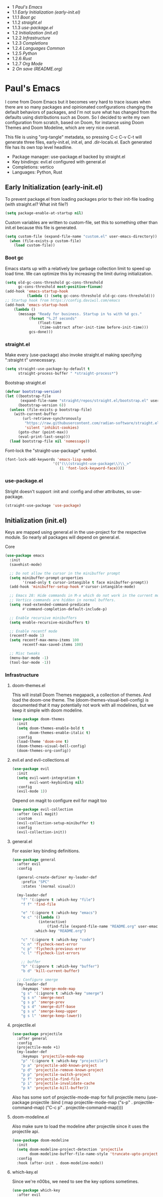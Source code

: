 #+PROPERTY: header-args :tangle no
#+PROPERTY: header-args:emacs-lisp+ :comments link

#+BEGIN toc headlines 3
- 1 [[*Paul's Emacs][Paul's Emacs]]
- 1.1 [[*Early Initialization (early-init.el)][Early Initialization (early-init.el)]]
- 1.1.1 [[*Boot gc][Boot gc]]
- 1.1.2 [[*straight.el][straight.el]]
- 1.1.3 [[*use-package.el][use-package.el]]
- 1.2 [[*Initialization (init.el)][Initialization (init.el)]]
- 1.2.2 [[*Infrastructure][Infrastructure]]
- 1.2.3 [[*Completions][Completions]]
- 1.2.4 [[*Languages Common][Languages Common]]
- 1.2.5 [[*Python][Python]]
- 1.2.6 [[*Rust][Rust]]
- 1.2.7 [[*Org Mode][Org Mode]]
- 2 [[*On save (README.org)][On save (README.org)]]
#+END toc

* Paul's Emacs
I come from Doom Emacs but it becomes very hard to trace issues when there are so many packages and opinionated configurations changing the default behaviors of packages, and I'm not sure what has changed from the defaults using distributions such as Doom. So I decided to write my own configuration from scratch, based on Doom, for instance using Doom Themes and Doom Modeline, which are very nice overall.

This file is using "org-tangle" metadata, so pressing C-c C-v C-t will generate three files, early-init.el, init.el, and .dir-locals.el. Each generated file has its own top level headline.

- Package manager: use-package.el backed by straight.el
- Key bindings: evil.el configured with general.el
- Completions: vertico
- Languages: Python, Rust
  
** Early Initialization (early-init.el)
:PROPERTIES:
:header-args:emacs-lisp: :tangle ~/.emacs.custom/early-init.el
:END:

To prevent package.el from loading packages prior to their init-file loading (with straight.el? What init file?)
#+BEGIN_SRC emacs-lisp
(setq package-enable-at-startup nil)
#+END_SRC

Custom variables are written to custom-file, set this to something other than init.el because this file is generated.
#+BEGIN_SRC emacs-lisp
(setq custom-file (expand-file-name "custom.el" user-emacs-directory))
  (when (file-exists-p custom-file)
    (load custom-file))
#+END_SRC

*** Boot gc
Emacs starts up with a relatively low garbage collection limit to speed up load time.
We can optimize this by increasing the limit during initialization.
#+BEGIN_SRC emacs-lisp
  (setq old-gc-cons-threshold gc-cons-threshold
        gc-cons-threshold most-positive-fixnum)
  (add-hook 'emacs-startup-hook
            (lambda () (setq gc-cons-threshold old-gc-cons-threshold)))
  ;; Startup hook from https://config.daviwil.com/emacs
  (add-hook 'emacs-startup-hook
  	  (lambda ()
  	    (message "Ready for business. Startup in %s with %d gcs."
  		     (format "%.2f seconds"
  			     (float-time
  			      (time-subtract after-init-time before-init-time)))
  		     gcs-done)))
#+END_SRC

*** straight.el

Make every (use-package) also invoke straight.el making specifying ":straight t" unnecessary.
#+BEGIN_SRC emacs-lisp
  (setq straight-use-package-by-default t
        straight-process-buffer " *straight-process*")
#+END_SRC

Bootstrap straight.el
#+BEGIN_SRC emacs-lisp
  (defvar bootstrap-version)
  (let ((bootstrap-file
         (expand-file-name "straight/repos/straight.el/bootstrap.el" user-emacs-directory))
        (bootstrap-version 6))
    (unless (file-exists-p bootstrap-file)
      (with-current-buffer
          (url-retrieve-synchronously
           "https://raw.githubusercontent.com/radian-software/straight.el/develop/install.el"
           'silent 'inhibit-cookies)
        (goto-char (point-max))
        (eval-print-last-sexp)))
    (load bootstrap-file nil 'nomessage))
#+END_SRC

Font-lock the "straight-use-package" symbol.
#+BEGIN_SRC emacs-lisp
    (font-lock-add-keywords 'emacs-lisp-mode
                          '(("(\\(straight-use-package\\)\\_>"
                             (1 'font-lock-keyword-face))))
#+END_SRC

*** use-package.el
Stright doesn't support :init and :config and other attributes, so use-package.
#+BEGIN_SRC emacs-lisp
  (straight-use-package 'use-package)
#+END_SRC

** Initialization (init.el)
:PROPERTIES:
:header-args:emacs-lisp: :tangle ~/.emacs.custom/init.el
:END:

Keys are mapped using general.el in the use-project for the respective module. So nearly all packages will depend on general.el.

**** Core
#+BEGIN_SRC emacs-lisp
        (use-package emacs
          :init
          (savehist-mode)

          ;; Do not allow the cursor in the minibuffer prompt
          (setq minibuffer-prompt-properties
                '(read-only t cursor-intangible t face minibuffer-prompt))
          (add-hook 'minibuffer-setup-hook #'cursor-intangible-mode)

          ;; Emacs 28: Hide commands in M-x which do not work in the current mode.
          ;; Vertico commands are hidden in normal buffers.
          (setq read-extended-command-predicate
                #'command-completion-default-include-p)

          ;; Enable recursive minibuffers
          (setq enable-recursive-minibuffers t)

          ;; Enable recentf mode
          (recentf-mode 1)
          (setq recentf-max-menu-items 100
                recentf-max-saved-items 100)

          ;; Misc tweaks
          (menu-bar-mode -1)
          (tool-bar-mode -1))
#+END_SRC

*** Infrastructure
**** doom-themes.el
This will install Doom Themes megapack, a collection of themes. And load the doom-one theme. The (doom-themes-visual-bell-config) is documented that it may potentially not work with all modelines, but we keep it simple with doom modeline.
#+BEGIN_SRC emacs-lisp
(use-package doom-themes
  :init
  (setq doom-themes-enable-bold t
        doom-themes-enable-italic t)
  :config
  (load-theme 'doom-one t)
  (doom-themes-visual-bell-config)
  (doom-themes-org-config))
#+END_SRC

**** evil.el and evil-collections.el
#+BEGIN_SRC emacs-lisp
(use-package evil
  :init
  (setq evil-want-integration t
        evil-want-keybinding nil)
  :config
  (evil-mode 1))
#+END_SRC

Depend on magit to configure evil for magit too
#+BEGIN_SRC emacs-lisp
  (use-package evil-collection
    :after (evil magit)
    :custom
    (evil-collection-setup-minibuffer t)
    :config
    (evil-collection-init))
#+END_SRC

**** general.el
For easier key binding definitions.
#+BEGIN_SRC emacs-lisp
  (use-package general
    :after evil
    :config

    (general-create-definer my-leader-def
      :prefix "SPC"
      :states '(normal visual))

    (my-leader-def
      "f" '(:ignore t :which-key "file")
      "f f" 'find-file

      "e" '(:ignore t :which-key "emacs")
      "e c" '((lambda ()
      	      (interactive)
        	      (find-file (expand-file-name "README.org" user-emacs-directory)))
      	    :which-key "README.org")

      "c" '(:ignore t :which-key "code")
      "c n" 'flycheck-next-error
      "c p" 'flycheck-previous-error
      "c l" 'flycheck-list-errors

      ;; buffer
      "b" '(:ignore t :which-key "buffer")
      "b d" 'kill-current-buffer)
  
    ;; Configure smerge
    (my-leader-def
      :keymaps 'smerge-mode-map
      "g s" '(:ignore t :which-key "smerge")
      "g s n" 'smerge-next
      "g s p" 'smerge-prev
      "g s d" 'smerge-diff-base
      "g s u" 'smerge-keep-upper
      "g s l" 'smerge-keep-lower))
#+END_SRC

**** projectile.el
#+BEGIN_SRC emacs-lisp
  (use-package projectile
    :after general
    :config
    (projectile-mode +1)
    (my-leader-def
      :keymaps 'projectile-mode-map
      "p" '(:ignore t :which-key "projectile")
      "p a" 'projectile-add-known-project
      "p d" 'projectile-remove-known-project
      "p p" 'projectile-switch-project
      "p f" 'projectile-find-file
      "p i" 'projectile-invalidate-cache
      "p k" 'projectile-kill-buffer))
#+END_SRC
Also has some sort of projectile-mode-map for full projectile menu
(use-package projectile
    :bind (:map projectile-mode-map
            ("s-p" . projectile-command-map)
            ("C-c p" . projectile-command-map))))


**** doom-modeline.el
Also make sure to load the modeline after projectile since it uses the projectile api.
#+BEGIN_SRC emacs-lisp
(use-package doom-modeline
  :init
  (setq doom-modeline-project-detection 'projectile
        doom-modeline-buffer-file-name-style 'truncate-upto-project)
  :config
  :hook (after-init . doom-modeline-mode))
#+END_SRC

**** which-key.el
Since we're n00bs, we need to see the key options sometimes.
#+BEGIN_SRC emacs-lisp
(use-package which-key
  :after evil
  :init
  (setq which-key-idle-delay 0.4)
  :config
  (which-key-mode)
  (which-key-setup-minibuffer))
#+END_SRC

**** magit.el and magit-todos.el
#+BEGIN_SRC emacs-lisp
  (use-package magit
    :after evil
    :config
    (my-leader-def
      "g" '(:ignore t :which-key "magit")
      "g g" 'magit-status
      "g t" 'magit-todos-list))
#+END_SRC
#+BEGIN_SRC emacs-lisp
(use-package magit-todos
  :after magit
  :custom
  (magit-todos-keyword-suffix "\\(?:([^)]+)\\)?:?" "Allow TODO without colons TODO:"))
#+END_SRC
**** dashboard.el
#+BEGIN_SRC emacs-lisp
  (use-package dashboard
    ;;:init
    ;;(setq dashboard-startup-banner '((expand-file-name "1.txt" user-emacs-directory)))
    ;;(setq dashboard-startup-banner '("/home/noname/.emacs.custom/1.txt" . ""))
    :config
    ;; Set initial buffer when creating new frames.
    ;; Note: Disabled, creates dashboard buffer when using emacsclient
    ;;(setq initial-buffer-choice (lambda () (get-buffer-create "*dashboard*")))
    (dashboard-setup-startup-hook))
#+END_SRC

**** lookup.el
Doom emacs seems to do a lot more, this doesn't seem to work in this config to lookup "use-package" but it works in Doom Emacs. Investigate.
#+BEGIN_SRC emacs-lisp
(use-package lookup
  :straight (lookup :type git :host github :repo "aaronjensen/emacs-lookup")
  :after general
  :config
  (my-leader-def
    "c h" #'+lookup/documentation))
#+END_SRC

**** helpful.el
More helpful help
#+BEGIN_SRC emacs-lisp
  (use-package helpful
    :after general
    :config
    (general-define-key
     :prefix "C-c"
     "C-d" #'helpful-at-point)
    (general-define-key
     :prefix "C-h"
     "k" #'helpful-key
     "o" #'helpful-symbol
     "v" #'helpful-variable
     "x" #'helpful-command
     "F" #'helpful-function
     "f" #'helpful-callable)
    ;; Unbind
    (general-define-key
     :prefix "C-h"
     "h" nil ;; view-hello-file, hello?
     "g" nil ;; describe-gnu-project
     "n" nil ;; view-emacs-news
     "t" nil ;; help-with-tutorial
     "r" nil ;; info-emacs-manual
     "L" nil ;; describe-language-environment
     "<f1>" nil ;; help-for-help
     "C-a" nil ;; about-emacs
     "C-e" nil ;; view-external-packages
     "C-f" nil ;; view-emacs-faq
     "C-c" nil ;; describe-copying - copyright
     "C-d" nil ;; view-emacs-debugging
     "C-p" nil ;; view-emacs-problems
     "C-o" nil ;; describe-distribution
     "C-n" nil ;; view-emacs-news
     "C-t" nil ;; view-emacs-todo
     "C-w" nil ;; describe-no-warranty
     "RET" nil ;; view-order-manuals
     ))
#+END_SRC

*** Completions
**** vertico.el
#+BEGIN_SRC emacs-lisp
(use-package vertico
  :init
  (vertico-mode))
#+END_SRC
**** orderless.el
Basically, we want to select items orderless instead of matching completions from beginning to end?
#+BEGIN_SRC emacs-lisp
  (use-package orderless
    :after vertico
    :init
    (setq completion-styles '(orderless basic)
          completion-category-defaults nil
          completion-category-overrides '((file (styles partial-completion)))))
#+END_SRC
**** consult.el and consult-flycheck.el
#+BEGIN_SRC emacs-lisp
  (use-package consult
    :after general
    :config
    (my-leader-def
     "b b" #'consult-buffer
     "f r" #'consult-recent-file)
    ;; Re-define keys
    (general-define-key
     :prefix "C-x"
     "b" #'consult-buffer))
#+END_SRC
#+BEGIN_SRC emacs-lisp
(use-package consult-flycheck
  :after (consult flycheck))
#+END_SRC

*** Languages Common
**** lsp-mode.el and lsp-ui.el
#+BEGIN_SRC emacs-lisp
(use-package lsp-mode
  :commands (lsp lsp-deferred)
  :init
  (setq lsp-clients-python-command "pylsp"
        lsp-enable-snippet nil
        lsp-headerline-breadcrumb-enable nil)
  :config
  (lsp-enable-which-key-integration t))
#+END_SRC
#+BEGIN_SRC emacs-lisp
(use-package lsp-ui
  :custom
  ;; lsp-ui-doc
  (lsp-ui-doc-enable t)
  (lsp-ui-doc-show-with-cursor t)
  (lsp-ui-doc-show-with-mouse nil)
  (lsp-ui-doc-include-signature t)
  (lsp-ui-doc-header t)
  (lsp-ui-doc-position 'at-point "Doesn't seem to work either. Childframes or WebKit frames require GUI widgets.")
  ;; lsp-ui-sideline
  (lsp-ui-sideline-enable t)
  (lsp-ui-sideline-show-hover t)
  (lsp-ui-sideline-diagnostics t)
  ;; I dont' know what code actions are
  ;;(lsp-ui-sideline-show-code-actions t)
  :commands lsp-ui-mode
  :hook
  (lsp-mode . lsp-ui-mode))
#+END_SRC
#+BEGIN_SRC emacs-lisp
(use-package company-lsp
  :commands company-lsp)
#+END_SRC

**** flycheck.el
#+BEGIN_SRC emacs-lisp
(use-package flycheck
  :after lsp-mode
  ;;:hook (lsp-mode . flycheck-mode)
  :init
  (setq flycheck-check-syntax-automatically '(mode-enabled save idle-change)
        flycheck-idle-change-delay 0.8)
  :config
  (global-flycheck-mode t))
#+END_SRC

**** rainbow-delimiters.el
#+BEGIN_SRC emacs-lisp
(use-package rainbow-delimiters)
#+END_SRC

**** format-all.el
So essentially, use-package will pull an old version of format-all.el. But a new version still doesn't work for
org-mode. Doom Emacs uses a modified version that uses el-patch to format source blocks in org. one can however,
still use "C-c '", which brings up a buffer with the source code inside of the code block, the formatter should
work on this, so you press "C-c '" again in that buffer to go back to org mode with a formatted code block.

@TODO: Emulate what Doom does at some point.
#+BEGIN_SRC emacs-lisp
(straight-use-package '(format-all :type git :host github :repo "lassik/emacs-format-all-the-code"))
#+END_SRC

*** Python
Common methods extracted from doom-modeline to show the current pyvenv environment.
**** utilify functions
#+BEGIN_SRC emacs-lisp
  (defun +modeline-update-env-in-all-windows-h (&rest _)
    "Update version strings in all buffers."
    (dolist (window (window-list))
      (with-selected-window window
        (when (fboundp 'doom-modeline-update-env)
          (doom-modeline-update-env))
        (force-mode-line-update))))

  (defun +modeline-clear-env-in-all-windows-h (&rest _)
    "Blank out version strings in all buffers."
      (dolist (buffer (buffer-list))
        (with-current-buffer buffer
          (setq doom-modeline-env--version
                (bound-and-true-p doom-modeline-load-string))))
    (force-mode-line-update t))
#+END_SRC
**** python.el
Is provided by emacs, so ensure nil
#+BEGIN_SRC emacs-lisp
  (use-package python
    :mode ("[./]pyproject.toml\\'" . conf-mode)
    :after (general projectile lsp-mode flycheck)
    :hook (python-mode . lsp-deferred)
    :custom
    (python-indent-guess-indent-offset-verbose nil "Don't emit warning when indent guessing fails")
    :config
    (when (and (executable-find "python3")
  	     (string= python-shell-interpreter "python"))
      (setq python-shell-interpreter "python3"))
    (add-hook 'python-mode-hook
  	    (defun +python-use-correct-flycheck-executables-h ()
  	      "Use the correct Python executables for Flycheck."
  	      (let ((executable python-shell-interpreter))
  		(save-excursion
  		  (goto-char (point-min))
  		  (save-match-data
  		    (when (or (looking-at "#!/usr/bin/env \\(python[^ \n]+\\)")
  			      (looking-at "#!\\([^ \n]+/python[^ \n]+\\)"))
  		      (setq executable (substring-no-properties (match-string 1))))))
  		;; Try to compile using the appropriate version of Python for
  		;; the file.
  		(setq-local flycheck-python-pycompile-executable executable)
  		;; We might be running inside a virtualenv, in which case the
  		;; modules won't be available. But calling the executables
  		;; directly will work.
  		(setq-local flycheck-python-pylint-executable "pylint")
  		(setq-local flycheck-python-flake8-executable "flake8"))))

    (my-leader-def
      :keymaps 'python-mode-map
      "m" '(:ignore t :which-key "python")
      "m s" '(:ignore t :which-key "REPL")
      ;; REPL
      "m s r" '(python-shell-send-region :which-key "send region")
      "m s b" '(python-shell-send-buffer :which-key "send buffer")
      "m s f" '(python-shell-send-file :which-key "send file")))
  ;;:config
  ;; IPython REPL. I use a terminal mainly so there's no need for ipython(?)
  ;;(setq python-shell-interpreter "ipython"
  ;;      python-shell-interpreter-args "-i --simple-prompt"))
#+END_SRC

**** pythonic.el
Utilify functions for Python, running Python inside of Docker through TRAMP, etc. I don't need this.
# #+BEGIN_SRC emacs-lisp
#   (use-package pythonic
#     :after python)
# #+END_SRC

**** pyenv.el
Needs to be configured this way for some reason, as setting :hook doesn't work
#+BEGIN_SRC emacs-lisp
(use-package pyvenv
  :after (doom-modeline python)
  :init
  (add-hook 'pyvenv-post-activate-hooks #'+modeline-update-env-in-all-windows-h)
  (add-hook 'pyvenv-post-deactivate-hooks #'+modeline-clear-env-in-all-windows-h)
  :config
  (add-hook 'python-mode-local-vars-hook #'pyvenv-track-virtualenv)
  (add-to-list 'global-mode-string
               '(pyvenv-virtual-env-name (" venv:" pyvenv-virtual-env-name " "))))
#+END_SRC

**** poetry.el
Needs to be configured this way for some reason as setting :hook or :after pyvenv
doesn't activate poetry-tracking-mode
#+BEGIN_SRC emacs-lisp
  (use-package poetry
    :after (python pyvenv)
    :custom
    (poetry-tracking-strategy 'switch-buffer)
    :init
    (add-hook 'python-mode-hook #'poetry-tracking-mode)
    :config
    (my-leader-def
      :keymaps 'python-mode-map
      "m p" '(:ignore t :which-key "poetry")
      "m p p" #'poetry))
#+END_SRC

**** pytest.el
#+BEGIN_SRC emacs-lisp
  (use-package pytest
    :after python
    :config
    (my-leader-def
      :keymaps 'python-mode-map
      "m t" '(:ignore t :which-key "pytest")
      ;; Testing
      "m t a" #'pytest-all
      "m t m" #'pytest-module
      "m t c" #'pytest-one
      "m t r" #'pytest-again
      "m t d" #'pytest-directory
      ))
#+END_SRC

*** Rust
**** rustic.el
#+BEGIN_SRC emacs-lisp
  (use-package rustic
    :after (flycheck org lsp-mode rainbow-delimiters)
    :mode ("\\.rs$" . rustic-mode)
    :mode ("^Cargo\\.toml$" . rustic-mode)
    :preface
    (setq rustic-lsp-client nil)
    (with-eval-after-load 'rustic-lsp-client
      (remove-hook 'rustic-mode-hook 'rustic-setup-lsp))
    (with-eval-after-load 'rustic-flycheck
      (remove-hook 'rustic-mode-hook #'flycheck-mode)
      (remove-hook 'rustic-mode-hook #'flycheck-mode-off)
      (remove-hook 'flycheck-mode-hook #'rustic-flycheck-setup))
    (add-hook 'rustic-mode-hook #'rainbow-delimiters-mode)
    (setq rustic-indent-method-chain t)
    (setq rust-prettify-symbols-alist nil)
    (setq rustic-babel-format-src-block nil
  	rustic-format-trigger nil)
    (setq rustic-lsp-client 'lsp-mode)
    (add-hook 'rustic-mode-local-vars-hook #'rustic-setup-lsp 'append))
#+END_SRC

*** Org Mode
**** org.el
    #+BEGIN_SRC emacs-lisp
(use-package org
  :custom
  (org-hide-leading-stars t)
  (org-hide-emphasis-markers t)
  (org-startup-indented t)
  (org-enforce-todo-dependencies t)
  ;; Defaults to showeverything, but that doesn't respect `org-hide-block-startup'
  ;; (#+startup: hideblocks)`, archive trees, hidden drawers, or VISIBILITY properties. nil
  ;; is equivalent, but respects these settings.
  (org-startup-folded nil))
    #+END_SRC
**** evil-org.el
#+BEGIN_SRC emacs-lisp
(use-package evil-org
  :after (evil org)
  :hook (org-mode . evil-org-mode)
  :hook (org-capture-mode . evil-insert-state)
  :hook (doom-docs-org-mode . evil-org-mode)
  :config
  (add-hook 'evil-org-mode-hook #'evil-normalize-keymaps)
  (evil-org-set-key-theme))
#+END_SRC
**** org-bullets.el
Nice bullet icons for headlines and such, supports unicode fallback
#+BEGIN_SRC emacs-lisp
(use-package org-bullets
  :config
  (add-hook 'org-mode-hook (lambda () (org-bullets-mode 1))))
#+END_SRC

# +END_SRC
# **** evil-org-agenda.el
# #+BEGIN_SRC emacs-lisp
# (use-package evil-org-agenda
#   :hook (org-agenda-mode . evil-org-agenda-mode)
#   :config
#   (evil-org-agenda-set-keys))
# +END_SRC

**** Generate ToC
This procedure will search for a block that begins with: '#+BEGIN: toc headlines <number>'
and ends with '#+END: toc', and insert a ToC as its content, replacing the old content.

#+BEGIN_SRC emacs-lisp
    (defun insert-org-mode-toc ()
      (interactive)
      (let ((toc-begin-re "#\\+BEGIN toc headlines \\([0-9]+\\)")
    	(toc-end-re "#\\+END toc")
    	(headlines '())
    	(current-section-numbers ()))
        (save-excursion
          (goto-char (point-min))
          (if (re-search-forward toc-begin-re nil t)
    	  (let ((max-level (string-to-number (match-string 1)))
    		(toc-begin-pos (match-end 0))
    		(toc-end-pos (if (re-search-forward toc-end-re nil t)
    				 (match-beginning 0)
    			       nil)))
    	    (goto-char (point-min))
    	    (while (re-search-forward "^\\(*+\\) \\(.*\\)" nil t)
    	      (let* ((level (length (match-string 1)))
    		     (headline (match-string 2))
    		     (section-number (if (> level (length current-section-numbers))
    					 (progn
    					   (setq current-section-numbers (append current-section-numbers (list 1)))
    					   (mapconcat 'number-to-string current-section-numbers "."))
    				       (progn
    					 (setcar (nthcdr (- level 1) current-section-numbers)
    						 (+ 1 (nth (- level 1) current-section-numbers)))
    					 (setq current-section-numbers (cl-subseq current-section-numbers 0 level))
    					 (mapconcat 'number-to-string current-section-numbers ".")))))
    		(when (<= level max-level)
    		  (push (format "- %s [[*%s][%s]]" section-number headline headline) headlines))))
    	    (when toc-end-pos
    	      (goto-char toc-begin-pos)
    	      (delete-region toc-begin-pos toc-end-pos)
    	      (insert "\n" (mapconcat 'identity (nreverse headlines) "\n") "\n")))
    	(message "Warning: No #+BEGIN: toc block found."))))
  )
#+END_SRC

* On save (README.org)
:PROPERTIES:
:header-args:emacs-lisp: :tangle ~/.emacs.custom/.dir-locals.el
:END:

Adds a hook on saving README.org which will do three things

1. @TODO: Run formatter on this file
2. insert-org-mode-toc to generate ToC for the README
3. org-babel-tangle to generate files
   
#+BEGIN_SRC emacs-lisp
((org-mode . ((eval . (progn
    			(defvar-local my-readme-onsave-hook-guard nil)
    			(defun my-readme-onsave-hook-payload ()
    			  (org-babel-tangle)
    			  (insert-org-mode-toc))
                          (defun my-readme-onsave-hook ()
                            "Org tangle triggers onsave again, causing an infinite loop. Place a buffer-local
                             guard to prevent recursion."
    			  (unless my-readme-onsave-hook-guard
    			    (setq my-readme-onsave-hook-guard t)
    			    (my-readme-onsave-hook-payload)
    			    (setq my-readme-onsave-hook-guard nil)))
                          (add-hook 'before-save-hook 'my-readme-onsave-hook nil t))))))
#+END_SRC

